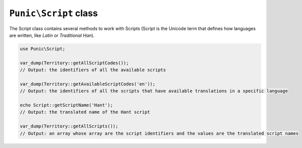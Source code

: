 *************************
``Punic\Script`` class
*************************

The Script class contains several methods to work with Scripts (Script is the Unicode term that defines how languages are written, like `Latin` or `Traditional Han`).

.. code-block:: php

    use Punic\Script;
    
    var_dump(Territory::getAllScriptCodes());
    // Output: the identifiers of all the available scripts
    
    var_dump(Territory::getAvailableScriptCodes('en'));
    // Output: the identifiers of all the scripts that have available translations in a specific language
    
    echo Script::getScriptName('Hant');
    // Output: the translated name of the Hant script
    
    var_dump(Territory::getAllScripts());
    // Output: an array whose array are the script identifiers and the values are the translated script names
